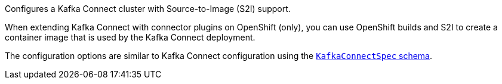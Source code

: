 Configures a Kafka Connect cluster with Source-to-Image (S2I) support.

When extending Kafka Connect with connector plugins on OpenShift (only),
you can use OpenShift builds and S2I to create a container image that is used by the Kafka Connect deployment.

The configuration options are similar to Kafka Connect configuration using the xref:type-KafkaConnectSpec-reference[`KafkaConnectSpec` schema].
